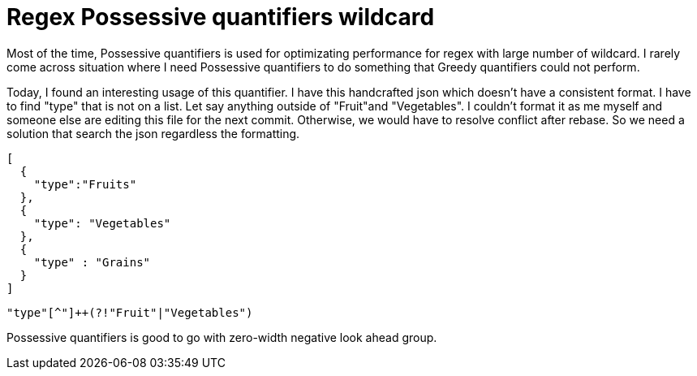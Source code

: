 = Regex Possessive quantifiers wildcard

Most of the time, Possessive quantifiers is used for optimizating performance for regex with large number of wildcard. I rarely come across situation where I need Possessive quantifiers to do something that Greedy quantifiers could not perform. 

Today, I found an interesting usage of this quantifier. I have this handcrafted json which doesn't have a consistent format. I have to find "type" that is not on a list. Let say anything outside of "Fruit"and "Vegetables". I couldn't format it as me myself and someone else are editing this file for the next commit. Otherwise, we would have to resolve conflict after rebase. So we need a solution that search the json regardless the formatting.

[source, json]
--------------------------------------------------
[
  {
    "type":"Fruits"
  },
  {
    "type": "Vegetables"
  },
  {
    "type" : "Grains"
  }
]
--------------------------------------------------

[source, regex]
--------------------------------------------------
"type"[^"]++(?!"Fruit"|"Vegetables")
--------------------------------------------------


Possessive quantifiers is good to go with zero-width negative look ahead group.